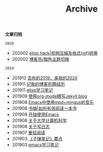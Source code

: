 #+TITLE:Archive
#+STARTUP: showall
#+OPTIONS: toc:nil H:2 num:2 title:nil

*文章归档*

=2020=
 * 202002 [[https://blog.geekinney.com/post/elisp-hack-compress-and-convert-video.html][elisp hack|视频压缩及格式(gif)转换]]
 * 202002 [[https://blog.geekinney.com/post/blog-light-and-dark-theme-switch.html][博客亮/暗色主题切换]]

=2019=
 * 201912 [[https://blog.geekinney.com/post/at-the-end-of-2019.html][去你的2019，来我的2020]]
 * 201911 [[https://blog.geekinney.com/post/experience-of-setting-up-my-own-blog-site.html][记我的博客折腾经历]]
 * 201911 [[https://blog.geekinney.com/post/emacs-lisp-learning-note.html][elisp学习笔记]]
 * 201909 [[https://blog.geekinney.com/post/using-org-to-blog-with-jekyll.html][使用org-mode撰写Jekyll blog]]
 * 201908 [[https://blog.geekinney.com/post/listen-music-in-emacs.html][Emacs中使用mpd+mingus听音乐]]
 * 201908 [[https://blog.geekinney.com/post/reading-notes-of-how-to-read-a-book-efficiently.html][书摘|如何有效阅读一本书]]
 * 201908 [[https://blog.geekinney.com/post/get-started-with-emacs.html][开始使用Emacs]]
 * 201908 [[https://blog.geekinney.com/post/thinking-about-cs-teaching-in-college.html][关于大学计算机科学]]
 * 201908 [[https://blog.geekinney.com/post/thinking-about-journaling.html][关于写日志]]
 * 201907 [[https://blog.geekinney.com/post/pick-up-reading-after-read-the-moon-and-sixpence.html][重拾阅读]]
 * 201903 [[https://blog.geekinney.com/post/reading-notes-of-bullet-journal.html][《子弹笔记》要点]]
 * 201903 [[https://blog.geekinney.com/post/emacs-learning-note.html][emacs学习笔记]]
